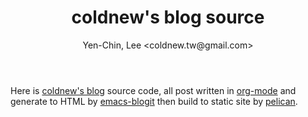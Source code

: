 #+TITLE: coldnew's blog source
#+author: Yen-Chin, Lee <coldnew.tw@gmail.com>
#+STARTUP: logdone
#+OPTIONS: ^:nil LaTeX:dvipng

Here is [[http://coldnew.github.io][coldnew's blog]] source code, all post written in [[http://orgmode.org][org-mode]] and generate to
HTML by [[https://github.com/coldnew/emacs-blogit][emacs-blogit]] then build to static site by [[http://blog.getpelican.com/][pelican]].